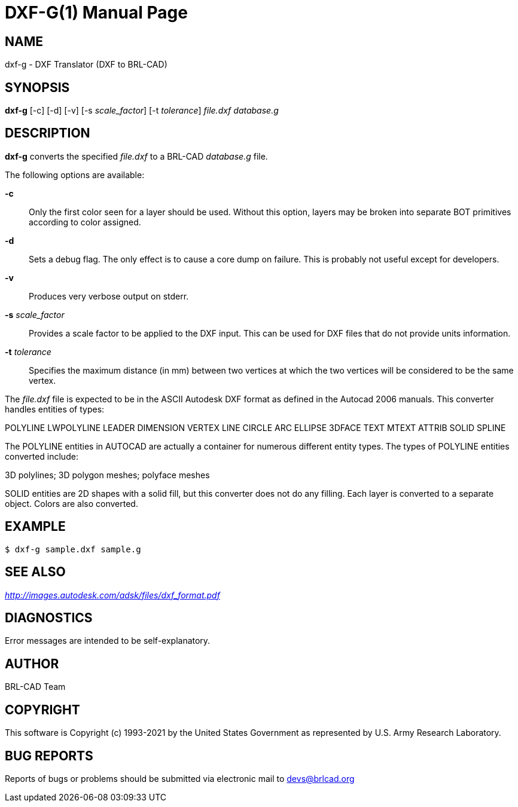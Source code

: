 = DXF-G(1)
ifndef::site-gen-antora[:doctype: manpage]
:man manual: BRL-CAD
:man source: BRL-CAD
:page-role: manpage

== NAME

dxf-g - DXF Translator (DXF to BRL-CAD)

== SYNOPSIS

*dxf-g* [-c] [-d] [-v] [-s _scale_factor_] [-t _tolerance_] _file.dxf_ _database.g_

== DESCRIPTION

[cmd]*dxf-g* converts the specified _file.dxf_ to a BRL-CAD
_database.g_ file.

The following options are available:

*-c*:: Only the first color seen for a layer should be used. Without
this option, layers may be broken into separate BOT primitives
according to color assigned.

*-d*:: Sets a debug flag. The only effect is to cause a core dump on
failure. This is probably not useful except for developers.

*-v*:: Produces very verbose output on stderr.

*-s* _scale_factor_:: Provides a scale factor to be applied to the DXF
input. This can be used for DXF files that do not provide units
information.

*-t* _tolerance_:: Specifies the maximum distance (in mm) between two
vertices at which the two vertices will be considered to be the same
vertex.

The _file.dxf_ file is expected to be in the ASCII Autodesk DXF format
as defined in the Autocad 2006 manuals. This converter handles
entities of types:

POLYLINE LWPOLYLINE LEADER DIMENSION VERTEX LINE CIRCLE ARC ELLIPSE
3DFACE TEXT MTEXT ATTRIB SOLID SPLINE

The POLYLINE entities in AUTOCAD are actually a container for numerous
different entity types. The types of POLYLINE entities converted
include:

3D polylines; 3D polygon meshes; polyface meshes

SOLID entities are 2D shapes with a solid fill, but this converter
does not do any filling. Each layer is converted to a separate
object. Colors are also converted.

== EXAMPLE

....
$ dxf-g sample.dxf sample.g
....


== SEE ALSO

_http://images.autodesk.com/adsk/files/dxf_format.pdf_

== DIAGNOSTICS

Error messages are intended to be self-explanatory.

== AUTHOR

BRL-CAD Team

== COPYRIGHT

This software is Copyright (c) 1993-2021 by the United States
Government as represented by U.S. Army Research Laboratory.

== BUG REPORTS

Reports of bugs or problems should be submitted via electronic mail to
mailto:devs@brlcad.org[]
